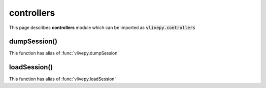 controllers
===========
This page describes **controllers** module which can be imported as :code:`vlivepy.controllers`

dumpSession()
-------------
This function has alias of :func:`vlivepy.dumpSession`

loadSession()
-------------
This function has alias of :func:`vlivepy.loadSession`
